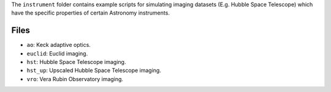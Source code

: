 The ``instrument`` folder contains example scripts for simulating imaging datasets (E.g. Hubble Space Telescope)
which have the specific properties of certain Astronomy instruments.

Files
-----

- ``ao``: Keck adaptive optics.
- ``euclid``: Euclid imaging.
- ``hst``: Hubble Space Telescope imaging.
- ``hst_up``: Upscaled Hubble Space Telescope imaging.
- ``vro``: Vera Rubin Observatory imaging.
